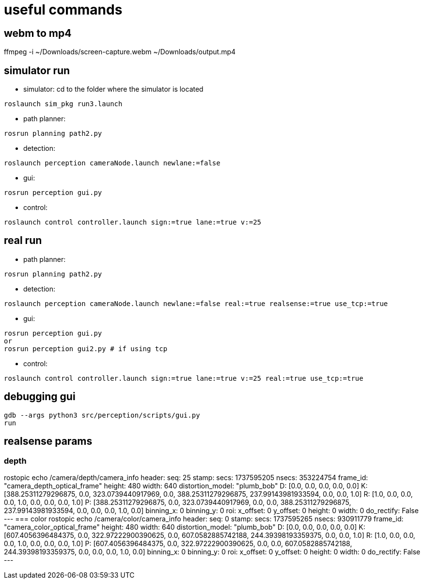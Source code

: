 = useful commands

== webm to mp4
ffmpeg -i ~/Downloads/screen-capture.webm ~/Downloads/output.mp4

== simulator run
- simulator:
cd to the folder where the simulator is located
```bash
roslaunch sim_pkg run3.launch
```

- path planner:
```bash
rosrun planning path2.py
```

- detection:
```bash
roslaunch perception cameraNode.launch newlane:=false
```

- gui:
```bash
rosrun perception gui.py
```

- control:
```bash
roslaunch control controller.launch sign:=true lane:=true v:=25
```

== real run
- path planner:
```bash
rosrun planning path2.py
```

- detection:
```bash
roslaunch perception cameraNode.launch newlane:=false real:=true realsense:=true use_tcp:=true
```

- gui:
```bash
rosrun perception gui.py
or
rosrun perception gui2.py # if using tcp
```


- control:
```bash
roslaunch control controller.launch sign:=true lane:=true v:=25 real:=true use_tcp:=true
```

== debugging gui

```bash
gdb --args python3 src/perception/scripts/gui.py
run
```

== realsense params

=== depth
rostopic echo /camera/depth/camera_info
header: 
  seq: 25
  stamp: 
    secs: 1737595205
    nsecs: 353224754
  frame_id: "camera_depth_optical_frame"
height: 480
width: 640
distortion_model: "plumb_bob"
D: [0.0, 0.0, 0.0, 0.0, 0.0]
K: [388.25311279296875, 0.0, 323.0739440917969, 0.0, 388.25311279296875, 237.99143981933594, 0.0, 0.0, 1.0]
R: [1.0, 0.0, 0.0, 0.0, 1.0, 0.0, 0.0, 0.0, 1.0]
P: [388.25311279296875, 0.0, 323.0739440917969, 0.0, 0.0, 388.25311279296875, 237.99143981933594, 0.0, 0.0, 0.0, 1.0, 0.0]
binning_x: 0
binning_y: 0
roi: 
  x_offset: 0
  y_offset: 0
  height: 0
  width: 0
  do_rectify: False
---
=== color
rostopic echo /camera/color/camera_info
header: 
  seq: 0
  stamp: 
    secs: 1737595265
    nsecs: 930911779
  frame_id: "camera_color_optical_frame"
height: 480
width: 640
distortion_model: "plumb_bob"
D: [0.0, 0.0, 0.0, 0.0, 0.0]
K: [607.4056396484375, 0.0, 322.97222900390625, 0.0, 607.0582885742188, 244.39398193359375, 0.0, 0.0, 1.0]
R: [1.0, 0.0, 0.0, 0.0, 1.0, 0.0, 0.0, 0.0, 1.0]
P: [607.4056396484375, 0.0, 322.97222900390625, 0.0, 0.0, 607.0582885742188, 244.39398193359375, 0.0, 0.0, 0.0, 1.0, 0.0]
binning_x: 0
binning_y: 0
roi: 
  x_offset: 0
  y_offset: 0
  height: 0
  width: 0
  do_rectify: False
---
